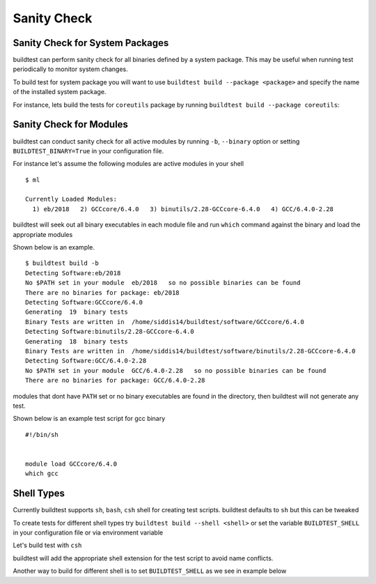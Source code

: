 Sanity Check
=============

Sanity Check for System Packages
---------------------------------

buildtest can perform sanity check for all binaries defined by a system
package. This may be useful when running test periodically to monitor system
changes.

To build test for system package you will want to use
``buildtest build --package <package>`` and specify the name of the
installed system package.

For instance, lets build the tests for ``coreutils`` package by running ``buildtest build --package coreutils``:

.. program-output:: cat scripts/coreutils-binary-test.txt


Sanity Check for Modules
------------------------

buildtest can conduct sanity check for all active modules by running ``-b``,
``--binary`` option or setting ``BUILDTEST_BINARY=True`` in your
configuration file.

For instance let's assume the following modules are active modules in your
shell

::

    $ ml

    Currently Loaded Modules:
      1) eb/2018   2) GCCcore/6.4.0   3) binutils/2.28-GCCcore-6.4.0   4) GCC/6.4.0-2.28


buildtest will seek out all binary executables in each module file and run
``which`` command against the binary and load the appropriate modules

Shown below is an example.

::

    $ buildtest build -b
    Detecting Software:eb/2018
    No $PATH set in your module  eb/2018   so no possible binaries can be found
    There are no binaries for package: eb/2018
    Detecting Software:GCCcore/6.4.0
    Generating  19  binary tests
    Binary Tests are written in  /home/siddis14/buildtest/software/GCCcore/6.4.0
    Detecting Software:binutils/2.28-GCCcore-6.4.0
    Generating  18  binary tests
    Binary Tests are written in  /home/siddis14/buildtest/software/binutils/2.28-GCCcore-6.4.0
    Detecting Software:GCC/6.4.0-2.28
    No $PATH set in your module  GCC/6.4.0-2.28   so no possible binaries can be found
    There are no binaries for package: GCC/6.4.0-2.28


modules that dont have ``PATH`` set or no binary executables are found in
the directory, then buildtest will not generate any test.

Shown below is an example test script for gcc binary

::

    #!/bin/sh


    module load GCCcore/6.4.0
    which gcc



Shell Types
--------------

Currently buildtest supports ``sh``, ``bash``, ``csh`` shell for creating
test scripts. buildtest defaults to ``sh`` but this can be tweaked

To create tests for different shell types try ``buildtest build --shell <shell>``
or set the variable ``BUILDTEST_SHELL`` in your configuration file or via
environment variable

Let's build test with ``csh``

.. program-output:: cat scripts/build-shell-csh.txt

buildtest will add the appropriate shell extension for the test script to
avoid name conflicts.

Another way to build for different shell is to set ``BUILDTEST_SHELL`` as we
see in example below

.. program-output:: cat scripts/build-shell-bash.txt